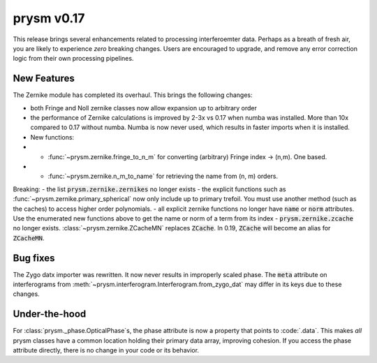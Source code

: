 ***********
prysm v0.17
***********

This release brings several enhancements related to processing interferoemter data.  Perhaps as a breath of fresh air, you are likely to experience *zero* breaking changes.  Users are encouraged to upgrade, and remove any error correction logic from their own processing pipelines.

New Features
============

The Zernike module has completed its overhaul.  This brings the following changes:

- both Fringe and Noll zernike classes now allow expansion up to arbitrary order
- the performance of Zernike calculations is improved by 2-3x vs 0.17 when numba was installed.  More than 10x compared to 0.17 without numba.  Numba is now never used, which results in faster imports when it is installed.
- New functions:
- - :func:`~prysm.zernike.fringe_to_n_m` for converting (arbitrary) Fringe index -> (n,m).  One based.
- - :func:`~prysm.zernike.n_m_to_name` for retrieving the name from (n, m) orders.

Breaking:
- the list :code:`prysm.zernike.zernikes` no longer exists
- the explicit functions such as :func:`~prysm.zernike.primary_spherical` now only include up to primary trefoil.  You must use another method (such as the caches) to access higher order polynomials.
- all explicit zernike functions no longer have :code:`name` or :code:`norm` attributes.  Use the enumerated new functions above to get the name or norm of a term from its index
- :code:`prysm.zernike.zcache` no longer exists.  :class:`~prysm.zernike.ZCacheMN` replaces :code:`ZCache`.  In 0.19, :code:`ZCache` will become an alias for :code:`ZCacheMN`.


Bug fixes
=========

The Zygo datx importer was rewritten.  It now never results in improperly scaled phase.  The :code:`meta` attribute on interferograms from :meth:`~prysm.interferogram.Interferogram.from_zygo_dat` may differ in its keys due to these changes.

Under-the-hood
==============

For :class:`prysm._phase.OpticalPhase`s, the phase attribute is now a property that points to :code:`.data`.  This makes *all* prysm classes have a common location holding their primary data array, improving cohesion.  If you access the phase attribute directly, there is no change in your code or its behavior.
